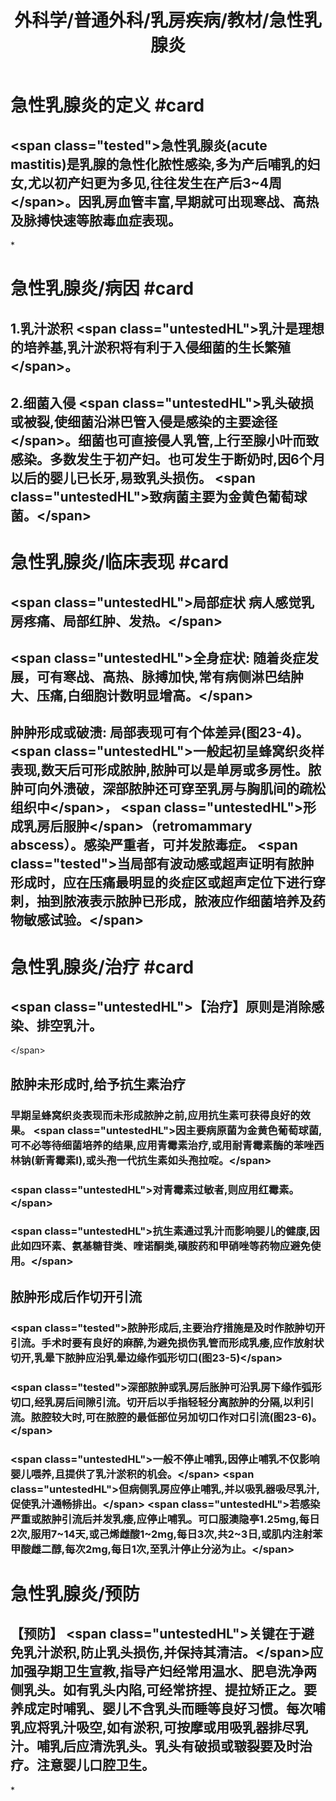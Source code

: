 #+title: 外科学/普通外科/乳房疾病/教材/急性乳腺炎
#+deck: 外科学::普通外科::乳房疾病::教材::急性乳腺炎

* 急性乳腺炎的定义 #card
:PROPERTIES:
:id: 625178b1-e4ee-4168-8bd5-0658c7fd085b
:END:
** <span class="tested">急性乳腺炎(acute mastitis)是乳腺的急性化脓性感染,多为产后哺乳的妇女,尤以初产妇更为多见,往往发生在产后3~4周</span>。因乳房血管丰富,早期就可出现寒战、高热及脉搏快速等脓毒血症表现。
*
* 急性乳腺炎/病因 #card
:PROPERTIES:
:id: 625178f0-98ea-448f-9d7e-5e691c7e8e4e
:END:
** 1.乳汁淤积  <span class="untestedHL">乳汁是理想的培养基,乳汁淤积将有利于入侵细菌的生长繁殖</span>。
** 2.细菌入侵  <span class="untestedHL">乳头破损或被裂,使细菌沿淋巴管入侵是感染的主要途径</span>。细菌也可直接侵人乳管,上行至腺小叶而致感染。多数发生于初产妇。也可发生于断奶时,因6个月以后的婴儿已长牙,易致乳头损伤。 <span class="untestedHL">致病菌主要为金黄色葡萄球菌。</span>
* 急性乳腺炎/临床表现 #card
:PROPERTIES:
:id: 62517974-bf0d-42cf-b485-1e4170b412ff
:END:
** <span class="untestedHL">局部症状 病人感觉乳房疼痛、局部红肿、发热。</span>
** <span class="untestedHL">全身症状: 随着炎症发展，可有寒战、高热、脉搏加快,常有病侧淋巴结肿大、压痛,白细胞计数明显增高。</span>
** 肿肿形成或破溃: 局部表现可有个体差异(图23-4)。 <span class="untestedHL">一般起初呈蜂窝织炎样表现,数天后可形成脓肿,脓肿可以是单房或多房性。脓肿可向外溃破，深部脓肿还可穿至乳房与胸肌间的疏松组织中</span>， <span class="untestedHL">形成乳房后服肿</span>（retromammary abscess）。感染严重者，可并发脓毒症。 <span class="tested">当局部有波动感或超声证明有脓肿形成时，应在压痛最明显的炎症区或超声定位下进行穿刺，抽到脓液表示脓肿已形成，脓液应作细菌培养及药物敏感试验。</span>
* 急性乳腺炎/治疗 #card
:PROPERTIES:
:id: 62517a84-388f-4b95-a15a-644353f2bcc0
:END:
** <span class="untestedHL">【治疗】原则是消除感染、排空乳汁。
</span>
** 脓肿未形成时,给予抗生素治疗
*** 早期呈蜂窝织炎表现而未形成脓肿之前,应用抗生素可获得良好的效果。 <span class="untestedHL">因主要病原菌为金黄色葡萄球菌,可不必等待细菌培养的结果,应用青霉素治疗,或用耐青霉素酶的苯唑西林钠(新青霉素I),或头孢一代抗生素如头孢拉啶。</span>
*** <span class="untestedHL">对青霉素过敏者,则应用红霉素。</span>
*** <span class="untestedHL">抗生素通过乳汁而影响婴儿的健康,因此如四环素、氨基糖苷类、喹诺酮类,磺胺药和甲硝唑等药物应避免使用。</span>
** 脓肿形成后作切开引流
*** <span class="tested">脓肿形成后,主要治疗措施是及时作脓肿切开引流。手术时要有良好的麻醉,为避免损伤乳管而形成乳痿,应作放射状切开,乳晕下脓肿应沿乳晕边缘作弧形切口(图23-5)</span>
*** <span class="tested">深部脓肿或乳房后胀肿可沿乳房下缘作弧形切口,经乳房后间隙引流。切开后以手指轻轻分离脓肿的分隔,以利引流。脓腔较大时,可在脓腔的最低部位另加切口作对口引流(图23-6)。</span>
*** <span class="untestedHL">一般不停止哺乳,因停止哺乳不仅影响婴儿喂养,且提供了乳汁淤积的机会。</span> <span class="untestedHL">但病侧乳房应停止哺乳,并以吸乳器吸尽乳汁,促使乳汁通畅排出。</span> <span class="untestedHL">若感染严重或脓肿引流后并发乳痿,应停止哺乳。可口服澳隐亭1.25mg,每日2次,服用7~14天,或己烯雌酸1~2mg,每日3次,共2~3日,或肌内注射苯甲酸雌二醇,每次2mg,每日1次,至乳汁停止分泌为止。</span>
* 急性乳腺炎/预防
** 【预防】 <span class="untestedHL">关键在于避免乳汁淤积,防止乳头损伤,并保持其清洁。</span>应加强孕期卫生宣教,指导产妇经常用温水、肥皂洗净两侧乳头。如有乳头内陷,可经常挤捏、提拉矫正之。要养成定时哺乳、婴儿不含乳头而睡等良好习惯。每次哺乳应将乳汁吸空,如有淤积,可按摩或用吸乳器排尽乳汁。哺乳后应清洗乳头。乳头有破损或皲裂要及时治疗。注意婴儿口腔卫生。
*